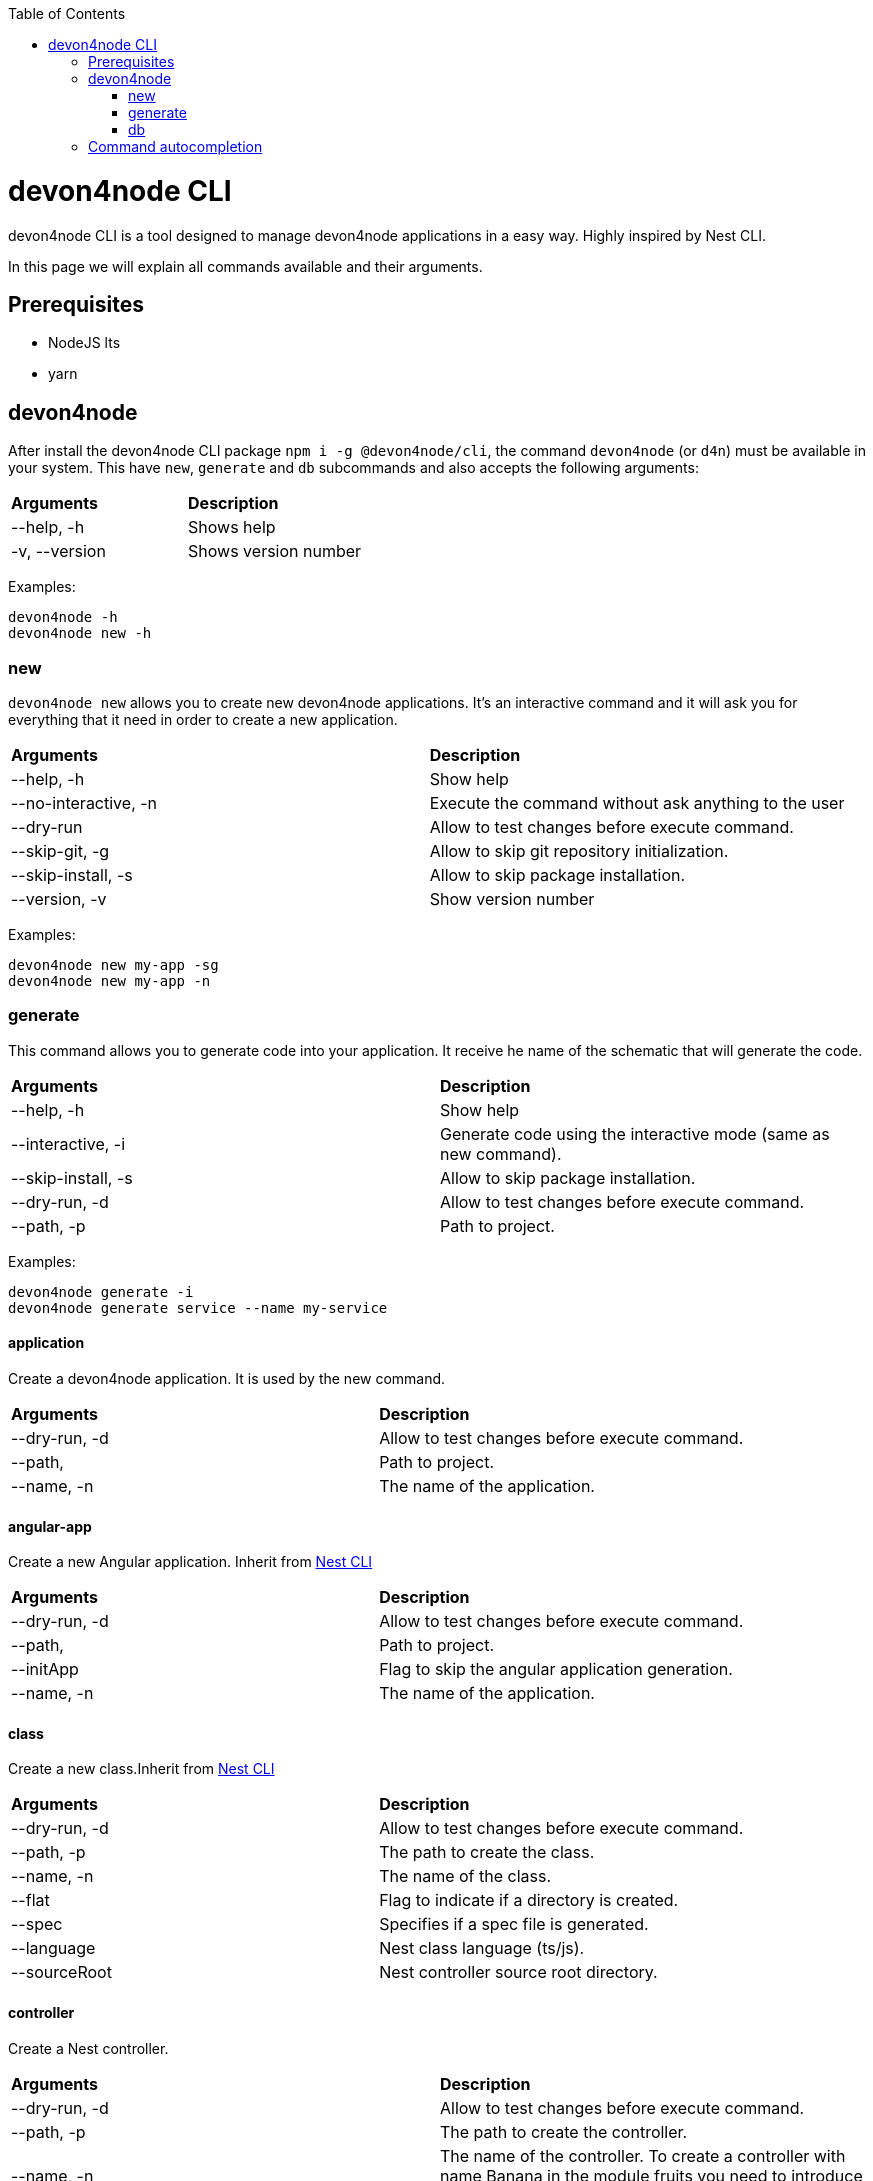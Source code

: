 :toc: macro
toc::[]

= devon4node CLI

devon4node CLI is a tool designed to manage devon4node applications in a easy way. Highly inspired by Nest CLI.

In this page we will explain all commands available and their arguments.

== Prerequisites

- NodeJS lts
- yarn

== devon4node

After install the devon4node CLI package `npm i -g @devon4node/cli`, the command `devon4node` (or `d4n`) must be available in your system. This have `new`, `generate` and `db` subcommands and also accepts the following arguments:

|====
| *Arguments*    | *Description*
|--help, -h      | Shows help
|-v, --version   | Shows version number
|====

Examples:

----
devon4node -h
devon4node new -h
----

=== new

`devon4node new` allows you to create new devon4node applications. It's an interactive command and it will ask you for everything that it need in order to create a new application.

|========
| *Arguments*           | *Description*
| --help, -h            | Show help
| --no-interactive, -n  | Execute the command without ask anything to the user
| --dry-run             | Allow to test changes before execute command.
| --skip-git, -g        | Allow to skip git repository initialization.
| --skip-install, -s    | Allow to skip package installation.
| --version, -v         | Show version number
|========

Examples:

----
devon4node new my-app -sg
devon4node new my-app -n
----

=== generate

This command allows you to generate code into your application. It receive he name of the schematic that will generate the code.

|========
| *Arguments*           | *Description*
| --help, -h            | Show help
| --interactive, -i     | Generate code using the interactive mode (same as new command).
| --skip-install, -s    | Allow to skip package installation.
| --dry-run, -d         | Allow to test changes before execute command.
| --path, -p            | Path to project.
|========

Examples:

----
devon4node generate -i
devon4node generate service --name my-service
----

==== application

Create a devon4node application. It is used by the new command.

|========
| *Arguments*           | *Description*
| --dry-run, -d         | Allow to test changes before execute command.
| --path,               | Path to project.
| --name, -n            | The name of the application.
|========

==== angular-app

Create a new Angular application. Inherit from link:https://docs.nestjs.com/cli/overview[Nest CLI]

|========
| *Arguments*           | *Description*
| --dry-run, -d         | Allow to test changes before execute command.
| --path,               | Path to project.
| --initApp             | Flag to skip the angular application generation.
| --name, -n            | The name of the application.
|========

==== class

Create a new class.Inherit from link:https://docs.nestjs.com/cli/overview[Nest CLI]

|========
| *Arguments*           | *Description*
|--dry-run, -d          | Allow to test changes before execute command.
|--path, -p             | The path to create the class.
|--name, -n             | The name of the class.
|--flat                 | Flag to indicate if a directory is created.
|--spec                 | Specifies if a spec file is generated.
|--language             | Nest class language (ts/js).
|--sourceRoot           | Nest controller source root directory.
|========

==== controller

Create a Nest controller.

|========
| *Arguments*           | *Description*
| --dry-run, -d         | Allow to test changes before execute command.
| --path, -p            | The path to create the controller.
| --name, -n            | The name of the controller. To create a controller with name Banana in the module fruits you need to introduce fruits/banana
| --spec                | Specifies if a spec file is generated.
|========

==== decorator

Create a Nest decorator. Inherit from link:https://docs.nestjs.com/cli/overview[Nest CLI]

|========
| *Arguments*           | *Description*
| --dry-run, -d         | Allow to test changes before execute command.
| --path, -p            | The path to create the decorator.
| --name, -n            | The name of the decorator.
| --language            | Nest decorator language (ts/js).
| --sourceRoot          | Nest decorator source root directory.
| --flat                | Flag to indicate if a directory is created.
|========

==== filter

Create a Nest filter.

|========
| *Arguments*           | *Description*
|--dry-run, -d          | Allow to test changes before execute command.
|--path, -p             | The path to create the filter.
|--name, -n             | The name of the filter. To create a filter with name Banana in the module fruits you need to introduce fruits/banana
|--language             | Nest filter language (ts/js).
|--sourceRoot           | Nest filter source root directory.
|--flat                 | Flag to indicate if a directory is created.
|--spec                 | Specifies if a spec file is generated.
|========

==== gateway

Create a Nest gateway. Inherit from link:https://docs.nestjs.com/cli/overview[Nest CLI]

|========
| *Arguments*           | *Description*
| --dry-run, -d         | Allow to test changes before execute command.
| --path, -p            | The path to create the gateway.
| --name, -n            | The name of the gateway.
| --language            | Nest gateway language (ts/js).
| --sourceRoot          | Nest gateway source root directory.
| --flat                | Flag to indicate if a directory is created.
| --spec                | Specifies if a spec file is generated.
|========

==== guard

Create a Nest guard.

|========
| *Arguments*           | *Description*
| --dry-run, -d         | Allow to test changes before execute command.
| --path, -p            | The path to create the guard.
| --name, -n            | The name of the guard. To create a guard with name Banana in the module fruits you need to introduce fruits/banana
| --language            | Nest guard language (ts/js).
| --sourceRoot          | Nest guard source root directory.
| --flat                | Flag to indicate if a directory is created.
| --spec                | Specifies if a spec file is generated.
|========

==== interceptor

Create a Nest interceptor.

|========
| *Arguments*           | *Description*
| --dry-run, -d         | Allow to test changes before execute command.
| --path, -p            | The path to create the interceptor.
| --name, -n            | The name of the interceptor. To create an interceptor with name Banana in the module fruits you need to introduce fruits/banana
| --language            | Nest interceptor language (ts/js).
| --sourceRoot          | Nest interceptor source root directory.
| --flat                | Flag to indicate if a directory is created.
| --spec                | Specifies if a spec file is generated.
|========

==== interface

Create a Nest interface. Inherit from link:https://docs.nestjs.com/cli/overview[Nest CLI]

|========
| *Arguments*           | *Description*
| --dry-run, -d         | Allow to test changes before execute command.
| --path, -p            | The path to create the interface.
| --name, -n            | The name of the interface.
| --sourceRoot          | Nest interface source root directory
| --flat                | Flag to indicate if a directory is created.
|========

==== middleware

Create a Nest middleware.

|========
| *Arguments*           | *Description*
| --dry-run, -d         | Allow to test changes before execute command.
| --path, -p            | The path to create the middleware.
| --name, -n            | The name of the middleware. To create a middleware with name Banana in the module fruits you need to introduce fruits/banana
| --language            | Nest middleware language (ts/js).
| --sourceRoot          | Nest middleware source root directory.
| --flat                | Flag to indicate if a directory is created.
| --spec                | Specifies if a spec file is generated.
|========

==== module

Create a Nest module.

|========
| *Arguments*           | *Description*
| --help, -h            | Shows help
| --dry-run, -d         | Allow to test changes before execute command.
| --path, -p            | The path to create the module.
| --name, -n            | The name of the module. To create a module named module-b as a submodule of module-a, you need to introduce module-a/module-b
| --module              | The path to import the module.
| --language            | Nest module language (ts/js).
| --sourceRoot          | Nest module source root directory.
| --skipImport          | Flag to skip the module import.
|========

==== pipe

Create a Nest pipe.

|========
| *Arguments*           | *Description*
| --help, -h            | Shows help
| --dry-run, -d         | Allow to test changes before execute command.
| --path, -p            | The path to create the pipe.
| --name, -n            | The name of the pipe. To create a pipe with name Banana in the module fruits you need to introduce fruits/banana
| --language            | Nest pipe language (ts/js).
| --sourceRoot          | Nest pipe source root directory.
| --flat                | Flag to indicate if a directory is created.
| --spec                | Specifies if a spec file is generated.
|========

==== provider

Create a Nest provider. Inherit from link:https://docs.nestjs.com/cli/overview[Nest CLI]

|========
| *Arguments*           | *Description*
| --help, -h            | Shows help
| --dry-run, -d         | Allow to test changes before execute command.
| --path, -p            | The path to create the provider.
| --name, -n            | The name of the provider.
| --language            | Nest provider language (ts/js).
| --sourceRoot          | Nest provider source root directory.
| --flat                | Flag to indicate if a directory is created.
| --spec                | Specifies if a spec file is generated.
|========

==== service

Create a Nest service.

|========
| *Arguments*           | *Description*
| --help, -h            | Shows help
| --dry-run, -d         | Allow to test changes before execute command.
| --path, -p            | The path to create the service.
| --name, -n            | The name of the service.
| --spec                | Specifies if a spec file is generated. To create a service with name Banana in the module fruits you need to introduce fruits/banana
|========

==== resolver

Create a Nest resolver. Inherit from link:https://docs.nestjs.com/cli/overview[Nest CLI]

|========
| *Arguments*           | *Description*
| --help, -h            | Shows help
| --dry-run, -d         | Allow to test changes before execute command.
| --path, -p            | The path to create the resolver.
| --name, -n            | The name of the resolver.
| --language            | Nest resolver language (ts/js).
| --sourceRoot          | Nest resolver source root directory.
| --flat                | Flag to indicate if a directory is created.
| --spec                | Specifies if a spec file is generated.
|========

==== configuration

Create a Nest CLI configuration. Inherit from link:https://docs.nestjs.com/cli/overview[Nest CLI]

|========
| *Arguments*           | *Description*
| --help, -h            | Shows help
| --dry-run, -d         | Allow to test changes before execute command.
| --path,               | Path to project.
|========

==== library

Create a Nest library (mono-repo). Inherit from link:https://docs.nestjs.com/cli/overview[Nest CLI]

|========
| *Arguments*           | *Description*
| --help, -h            | Shows help
| --dry-run, -d         | Allow to test changes before execute command.
| --path, -p            | The path to create the library.
| --name, -n            | The name of the library.
| --prefix              | The prefix of the library.
| --language            | Nest library language.
| --rootDir             | The libraries root directory.
|========

==== sub-app

Create a Nest application (mono-repo). Inherit from link:https://docs.nestjs.com/cli/overview[Nest CLI]

|========
| *Arguments*           | *Description*
| --help, -h            | Shows help
| --dry-run, -d         | Allow to test changes before execute command.
| --path, -p            | The path to create the application.
| --name, -n            | The name of the application.
| --language            | Nest application language.
| --rootDir             | Applications root directory.
|========

==== typeorm

Initialice typeorm into your current project in a correct way.

|========
| *Arguments*           | *Description*
| --help, -h            | Shows help
| --dry-run, -d         | Allow to test changes before execute command.
| --path, -p            | Path to project.
| --db                  | Database type.
|========

==== entity

Add a TypeOrm entity to your project. Requires TypeORM installed in the project.

|========
| *Arguments*           | *Description*
| --help, -h            | Shows help
| --dry-run, -d         | Allow to test changes before execute command.
| --path, -p            | Change the application folder where you will create the entity
| --name, -n            | The entity name. To create a entity with name Banana in the module fruits you need to introduce fruits/banana
|========

==== config-module

Add the config module to the project.

It will add the @devon4node/common module as a project dependency. Then, it will generate the configuration module into your project and add it in the core module. Also, it generates the config files for the most common environments.

|========
| *Arguments*           | *Description*
| --help, -h            | Shows help
| --dry-run, -d         | Allow to test changes before execute command.
| --path, -p            | Path to project.
|========

==== crud

Generate CRUD methods for a entity. Requires TypeORM installed in the project.

It will add the @nestjsx/crud module as a project dependency. Then, generates an entity, a CRUD controller and a CRUD service. It also register the entity, controller and service in the module.

|========
| *Arguments*           | *Description*
| --help, -h            | Shows help
| --dry-run, -d         | Allow to test changes before execute command.
| --path, -p            | Change the application folder where you will create the crud
| --name, -n            | The crud name. To create crud with name Banana in the module fruits you need to introduce fruits/banana
|========

==== mailer

Add @devon4node/mailer module to project.

It will add the @devon4node/mailer module as a project dependency. Also, it will add it to the core module and it will generate some email template examples.

|========
| *Arguments*           | *Description*
| --help, -h            | Shows help
| --dry-run, -d         | Allow to test changes before execute command.
| --path, -p            | Path to project.
|========

==== swagger

Add swagger module to project.

It will add the @nestjs/swagger module as a project dependency. Also, it will update the main.ts file in order to expose the endpoint for swagger. The default endpoint is: `/v1/api`

|========
| *Arguments*           | *Description*
| --help, -h            | Shows help
| --dry-run, -d         | Allow to test changes before execute command.
| --path, -p            | Path to project.
|========

==== auth-jwt

Add the auth JWT module to the project.

It will add to your project the auth-jwt and user module. Also, it will import those modules into the core module.

|========
| *Arguments*           | *Description*
| --help, -h            | Shows help
| --dry-run, -d         | Allow to test changes before execute command.
| --path, -p            | Path to project.
|========

==== all-in-one

Execute multiple schematics at the same time.

This schematic is used by the interactive mode.

|========
| *Arguments*           | *Description*
| --help, -h            | Shows help
| --dry-run, -d         | Allow to test changes before execute command.
| --path, -p            | Path to config file
|========

==== security

Add cors and helmet to your project.

It will add helmet package as project dependency and update the main.ts file in order to enable the cors and helmet in your application.

|========
| *Arguments*           | *Description*
| --help, -h            | Shows help
| --dry-run, -d         | Allow to test changes before execute command.
| --path, -p            | Path to project.
|========


=== db

Execute a database command. Same as link:https://typeorm.io/#/using-cli[typeorm CLI].

==== schema:sync

Synchronizes your entities with database schema. It runs schema update queries on all connections you have. To run update queries on a concrete connection use -c option.

|========
| *Arguments*           | *Description*
| --help, -h            | Shows help
| --connection, -c      | Name of the connection on which schema synchronization needs to to run.
| --config, -f          | Name of the file with connection configuration.
| --version, -v         | Shows number version
|========

==== schema:log

Shows sql to be executed by schema:sync command. It shows sql log only for your default connection. To run update queries on a concrete connection use -c option.

|========
| *Arguments*           | *Description*
| --help, -h            | Shows help
| --connection, -c      | Name of the connection on which schema synchronization needs to to run.
| --config, -f          | Name of the file with connection configuration.
| --version, -v         | Shows number version
|========

==== schema:drop

Drops all tables in the database on your default connection. To drop table of a concrete connection's database use -c option.

|========
| *Arguments*           | *Description*
| --help, -h            | Shows help
| --connection, -c      | Name of the connection on which schema synchronization needs to to run.
| --config, -f          | Name of the file with connection configuration.
| --version, -v         | Shows number version
|========

==== query

Executes given SQL query on a default connection. Specify connection name to run query on a specific connection.

|========
| *Arguments*           | *Description*
| --help, -h            | Shows help
| --connection, -c      | Name of the connection on which schema synchronization needs to to run.
| --config, -f          | Name of the file with connection configuration.
| --version, -v         | Shows number version
|========

==== entity:create

Generates a new entity.

|========
| *Arguments*           | *Description*
| --help, -h            | Shows help
| --connection, -c      | Name of the connection on which to run a query
| --name, -n            | Name of the entity class.
| --dir                 | Directory where entity should be created.
| --config, -f          | Name of the file with connection configuration.
| --version, -v         | Shows number version
|========

==== subscriber:create

Generates a new subscriber.

|========
| *Arguments*           | *Description*
| --help, -h            | Shows help
| --connection, -c      | Name of the connection on which to run a query
| --name, -n            | Name of the entity class.
| --dir                 | Directory where entity should be created.
| --config, -f          | Name of the file with connection configuration.
| --version, -v         | Shows number version
|========

==== migration:create

Creates a new migration file.

|========
| *Arguments*           | *Description*
| --help, -h            | Shows help
| --connection, -c      | Name of the connection on which to run a query
| --name, -n            | Name of the entity class.
| --dir                 | Directory where entity should be created.
| --config, -f          | Name of the file with connection configuration.
| --version, -v         | Shows number version
|========

==== migration:generate

Generates a new migration file with sql needs to be executed to update schema.

|========
| *Arguments*           | *Description*
| --help, -h            | Shows help
| --connection, -c      | Name of the connection on which to run a query
| --name, -n            | Name of the entity class.
| --dir                 | Directory where entity should be created.
| --config, -f          | Name of the file with connection configuration.
| --version, -v         | Shows number version
|========

==== migration:run

Runs all pending migrations.

|========
| *Arguments*           | *Description*
| --help, -h            | Shows help
| --connection, -c      | Name of the connection on which run a query.
| --transaction, -t     | Indicates if transaction should be used or not for migration run. Enabled by default.
| --config, -f          | Name of the file with connection configuration.
| --version, -v         | Shows number version
|========

==== migration:show

Show all migrations and whether they have been run or not

|========
| *Arguments*           | *Description*
| --help, -h            | Shows help
| --connection, -c      | Name of the connection on which run a query.
| --config, -f          | Name of the file with connection configuration.
| --version, -v         | Shows number version
|========

==== migration:revert

Reverts last executed migration.

|========
| *Arguments*           | *Description*
| --help, -h            | Shows help
| --connection, -c      | Name of the connection on which run a query.
| --transaction, -t     | Indicates if transaction should be used or not for migration revert. Enabled by default.
| --config, -f          | Name of the file with connection configuration.
| --version, -v         | Shows number version
|========

==== version

Prints TypeORM version this project uses.

|========
| *Arguments*           | *Description*
| --help, -h             | Shows help
| --version, -v          | Shows number version
|========

==== cache:clear

Clears all data stored in query runner cache.

|========
| *Arguments*           | *Description*
| --help, -h            | Shows help
| --connection, -c      | Name of the connection on which run a query.
| --config, -f          | Name of the file with connection configuration.
| --version, -v         | Shows number version
|========

== Command autocompletion

In order to enable the command autocompletion, you need to add the following code to your .bashrc or .zshrc:

[source,bash]
----
_yargs_completions()
{
  local cur_word args type_list

  cur_word="${COMP_WORDS[COMP_CWORD]}"
  args=("${COMP_WORDS[@]}")

  # ask yargs to generate completions.
  type_list=$(devon4node --get-yargs-completions "${args[@]}")

  COMPREPLY=( $(compgen -W "${type_list}" -- ${cur_word}) )

  # if no match was found, fall back to filename completion
  if [ ${#COMPREPLY[@]} -eq 0 ]; then
    COMPREPLY=()
  fi

  return 0
}
complete -o default -F _yargs_completions devon4node
----
